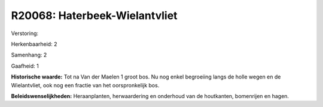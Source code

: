 R20068: Haterbeek-Wielantvliet
==============================

Verstoring:

Herkenbaarheid: 2

Samenhang: 2

Gaafheid: 1

**Historische waarde:**
Tot na Van der Maelen 1 groot bos. Nu nog enkel begroeiing langs de
holle wegen en de Wielantvliet, ook nog een fractie van het
oorspronkelijk bos.



**Beleidswenselijkheden:**
Heraanplanten, herwaardering en onderhoud van de houtkanten,
bomenrijen en hagen.
